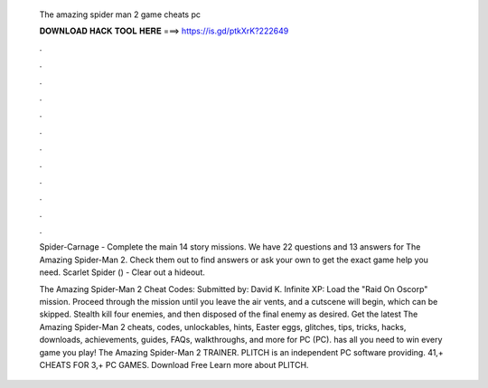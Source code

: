  The amazing spider man 2 game cheats pc
  
  
  
  𝐃𝐎𝐖𝐍𝐋𝐎𝐀𝐃 𝐇𝐀𝐂𝐊 𝐓𝐎𝐎𝐋 𝐇𝐄𝐑𝐄 ===> https://is.gd/ptkXrK?222649
  
  
  
  .
  
  
  
  .
  
  
  
  .
  
  
  
  .
  
  
  
  .
  
  
  
  .
  
  
  
  .
  
  
  
  .
  
  
  
  .
  
  
  
  .
  
  
  
  .
  
  
  
  .
  
  Spider-Carnage - Complete the main 14 story missions. We have 22 questions and 13 answers for The Amazing Spider-Man 2. Check them out to find answers or ask your own to get the exact game help you need. Scarlet Spider () - Clear out a hideout.
  
  The Amazing Spider-Man 2 Cheat Codes: Submitted by: David K. Infinite XP: Load the "Raid On Oscorp" mission. Proceed through the mission until you leave the air vents, and a cutscene will begin, which can be skipped. Stealth kill four enemies, and then disposed of the final enemy as desired. Get the latest The Amazing Spider-Man 2 cheats, codes, unlockables, hints, Easter eggs, glitches, tips, tricks, hacks, downloads, achievements, guides, FAQs, walkthroughs, and more for PC (PC).  has all you need to win every game you play! The Amazing Spider-Man 2 TRAINER. PLITCH is an independent PC software providing. 41,+ CHEATS FOR 3,+ PC GAMES. Download Free Learn more about PLITCH.
